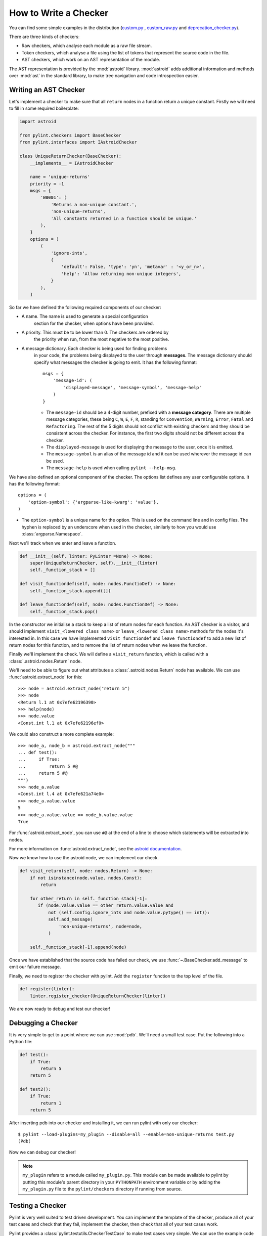 .. _write_a_checker:

How to Write a Checker
======================
You can find some simple examples in the distribution
(`custom.py <https://github.com/PyCQA/pylint/blob/main/examples/custom.py>`_
,
`custom_raw.py <https://github.com/PyCQA/pylint/blob/main/examples/custom_raw.py>`_
and
`deprecation_checker.py <https://github.com/PyCQA/pylint/blob/main/examples/deprecation_checker.py>`_).

.. TODO Create custom_token.py

There are three kinds of checkers:

* Raw checkers, which analyse each module as a raw file stream.
* Token checkers, which analyse a file using the list of tokens that
  represent the source code in the file.
* AST checkers, which work on an AST representation of the module.

The AST representation is provided by the :mod:`astroid` library.
:mod:`astroid` adds additional information and methods
over :mod:`ast` in the standard library,
to make tree navigation and code introspection easier.

.. TODO Writing a Raw Checker

.. TODO Writing a Token Checker

Writing an AST Checker
----------------------
Let's implement a checker to make sure that all ``return`` nodes in a function
return a unique constant.
Firstly we will need to fill in some required boilerplate:

.. code-block:: python

  import astroid

  from pylint.checkers import BaseChecker
  from pylint.interfaces import IAstroidChecker

  class UniqueReturnChecker(BaseChecker):
      __implements__ = IAstroidChecker

      name = 'unique-returns'
      priority = -1
      msgs = {
          'W0001': (
              'Returns a non-unique constant.',
              'non-unique-returns',
              'All constants returned in a function should be unique.'
          ),
      }
      options = (
          (
              'ignore-ints',
              {
                  'default': False, 'type': 'yn', 'metavar' : '<y_or_n>',
                  'help': 'Allow returning non-unique integers',
              }
          ),
      )


So far we have defined the following required components of our checker:

* A name. The name is used to generate a special configuration
   section for the checker, when options have been provided.

* A priority. This must be to be lower than 0. The checkers are ordered by
   the priority when run, from the most negative to the most positive.

* A message dictionary. Each checker is being used for finding problems
   in your code, the problems being displayed to the user through **messages**.
   The message dictionary should specify what messages the checker is
   going to emit. It has the following format::

       msgs = {
           'message-id': (
               'displayed-message', 'message-symbol', 'message-help'
           )
       }

   * The ``message-id`` should be a 4-digit number,
     prefixed with a **message category**.
     There are multiple message categories,
     these being ``C``, ``W``, ``E``, ``F``, ``R``,
     standing for ``Convention``, ``Warning``, ``Error``, ``Fatal`` and ``Refactoring``.
     The rest of the 5 digits should not conflict with existing checkers
     and they should be consistent across the checker.
     For instance,
     the first two digits should not be different across the checker.

   * The ``displayed-message`` is used for displaying the message to the user,
     once it is emitted.

   * The ``message-symbol`` is an alias of the message id
     and it can be used wherever the message id can be used.

   * The ``message-help`` is used when calling ``pylint --help-msg``.

We have also defined an optional component of the checker.
The options list defines any user configurable options.
It has the following format::

    options = (
        'option-symbol': {'argparse-like-kwarg': 'value'},
    )

* The ``option-symbol`` is a unique name for the option.
  This is used on the command line and in config files.
  The hyphen is replaced by an underscore when used in the checker,
  similarly to how you would use  :class:`argparse.Namespace`.

Next we'll track when we enter and leave a function.

.. code-block:: python

  def __init__(self, linter: PyLinter =None) -> None:
      super(UniqueReturnChecker, self).__init__(linter)
      self._function_stack = []

  def visit_functiondef(self, node: nodes.FunctioDef) -> None:
      self._function_stack.append([])

  def leave_functiondef(self, node: nodes.FunctionDef) -> None:
      self._function_stack.pop()

In the constructor we initialise a stack to keep a list of return nodes
for each function.
An AST checker is a visitor, and should implement
``visit_<lowered class name>`` or ``leave_<lowered class name>``
methods for the nodes it's interested in.
In this case we have implemented ``visit_functiondef`` and ``leave_functiondef``
to add a new list of return nodes for this function,
and to remove the list of return nodes when we leave the function.

Finally we'll implement the check.
We will define a ``visit_return`` function,
which is called with a :class:`.astroid.nodes.Return` node.

.. _astroid_extract_node:
.. TODO We can shorten/remove this bit once astroid has API docs.

We'll need to be able to figure out what attributes a
:class:`.astroid.nodes.Return` node has available.
We can use :func:`astroid.extract_node` for this::

  >>> node = astroid.extract_node("return 5")
  >>> node
  <Return l.1 at 0x7efe62196390>
  >>> help(node)
  >>> node.value
  <Const.int l.1 at 0x7efe62196ef0>

We could also construct a more complete example::

  >>> node_a, node_b = astroid.extract_node("""
  ... def test():
  ...     if True:
  ...         return 5 #@
  ...     return 5 #@
  """)
  >>> node_a.value
  <Const.int l.4 at 0x7efe621a74e0>
  >>> node_a.value.value
  5
  >>> node_a.value.value == node_b.value.value
  True

For :func:`astroid.extract_node`, you can use ``#@`` at the end of a line to choose which statements will be extracted into nodes.

For more information on :func:`astroid.extract_node`,
see the `astroid documentation <https://astroid.readthedocs.io/en/latest/>`_.

Now we know how to use the astroid node, we can implement our check.

.. code-block:: python

  def visit_return(self, node: nodes.Return) -> None:
      if not isinstance(node.value, nodes.Const):
          return

      for other_return in self._function_stack[-1]:
         if (node.value.value == other_return.value.value and
             not (self.config.ignore_ints and node.value.pytype() == int)):
             self.add_message(
                 'non-unique-returns', node=node,
             )

      self._function_stack[-1].append(node)

Once we have established that the source code has failed our check,
we use :func:`~.BaseChecker.add_message` to emit our failure message.

Finally, we need to register the checker with pylint.
Add the ``register`` function to the top level of the file.

.. code-block:: python

  def register(linter):
      linter.register_checker(UniqueReturnChecker(linter))

We are now ready to debug and test our checker!

Debugging a Checker
-------------------
It is very simple to get to a point where we can use :mod:`pdb`.
We'll need a small test case.
Put the following into a Python file:

.. code-block:: python

  def test():
      if True:
          return 5
      return 5

  def test2():
      if True:
          return 1
      return 5

After inserting pdb into our checker and installing it,
we can run pylint with only our checker::

  $ pylint --load-plugins=my_plugin --disable=all --enable=non-unique-returns test.py
  (Pdb)

Now we can debug our checker!

.. Note::

    ``my_plugin`` refers to a module called ``my_plugin.py``.
    This module can be made available to pylint by putting this
    module's parent directory in your ``PYTHONPATH``
    environment variable or by adding the ``my_plugin.py``
    file to the ``pylint/checkers`` directory if running from source.

Testing a Checker
-----------------
Pylint is very well suited to test driven development.
You can implement the template of the checker,
produce all of your test cases and check that they fail,
implement the checker,
then check that all of your test cases work.

Pylint provides a :class:`pylint.testutils.CheckerTestCase`
to make test cases very simple.
We can use the example code that we used for debugging as our test cases.

.. code-block:: python

  import my_plugin
  import pylint.testutils

  class TestUniqueReturnChecker(pylint.testutils.CheckerTestCase):
      CHECKER_CLASS = my_plugin.UniqueReturnChecker

      def test_finds_non_unique_ints(self):
          func_node, return_node_a, return_node_b = astroid.extract_node("""
          def test(): #@
              if True:
                  return 5 #@
              return 5 #@
          """)

          self.checker.visit_functiondef(func_node)
          self.checker.visit_return(return_node_a)
          with self.assertAddsMessages(
              pylint.testutils.Message(
                  msg_id='non-unique-returns',
                  node=return_node_b,
              ),
          ):
              self.checker.visit_return(return_node_b)

      def test_ignores_unique_ints(self):
          func_node, return_node_a, return_node_b = astroid.extract_node("""
          def test(): #@
              if True:
                  return 1 #@
              return 5 #@
          """)

          with self.assertNoMessages():
              self.checker.visit_functiondef(func_node)
              self.checker.visit_return(return_node_a)
              self.checker.visit_return(return_node_b)


Once again we are using :func:`astroid.extract_node` to
construct our test cases.
:class:`pylint.testutils.CheckerTestCase` has created the linter and checker for us,
we simply simulate a traversal of the AST tree
using the nodes that we are interested in.
